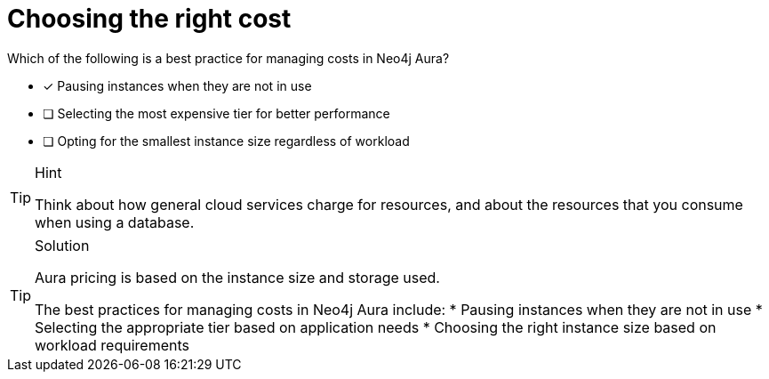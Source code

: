 [.question]
= Choosing the right cost


Which of the following is a best practice for managing costs in Neo4j Aura?


* [x] Pausing instances when they are not in use
* [ ] Selecting the most expensive tier for better performance
* [ ] Opting for the smallest instance size regardless of workload 


[TIP,role=hint]
.Hint
====
Think about how general cloud services charge for resources, and about the resources that you consume when using a database.
====

[TIP,role=solution]
.Solution
====
Aura pricing is based on the instance size and storage used. 

The best practices for managing costs in Neo4j Aura include:
* Pausing instances when they are not in use
* Selecting the appropriate tier based on application needs
* Choosing the right instance size based on workload requirements
====